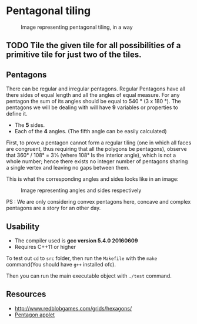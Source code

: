 * Pentagonal tiling
#+CAPTION: Image representing pentagonal tiling, in a way
#+NAME: face of the repository
     [[./face.png]]


** TODO Tile the given tile for all possibilities of a primitive tile for just two of the tiles.


**  Pentagons
There can be regular and irregular pentagons. Regular Pentagons have
all there sides of equal length and all the angles of equal
measure. For any pentagon the sum of its angles should be equal to
540 ° (3 x 180 °).
The pentagons we will be dealing with will have *9* variables or
properties to define it.
- The *5* sides.
- Each of the *4* angles. (The fifth angle can be easily calculated)
First, to prove a pentagon cannot form a regular tiling (one in which
all faces are congruent, thus requiring that all the polygons be
pentagons), observe that 360° / 108° = 3 1⁄3 (where 108° Is the
interior angle), which is not a whole number; hence there exists no
integer number of pentagons sharing a single vertex and leaving no
gaps between them.

This is what the corresponding angles and sides looks like in an
image:
#+CAPTION: Image representing angles and sides respectively
#+NAME: Sample image for representation
[[./sample.png]]

PS : We are only considering convex pentagons here, concave and
complex pentagons are a story for an other day.

** Usability
- The compiler used is *gcc version 5.4.0 20160609*
- Requires C++11 or higher

To test out ~cd~ to ~src~ folder, then run the ~Makefile~ with the ~make~
command(You should have ~g++~ installed ofc).

Then you can run the main executable object with ~./test~ command.

** Resources
- http://www.redblobgames.com/grids/hexagons/
- [[https://www.mathsisfun.com/geometry/pentagon.html][Pentagon applet]]
